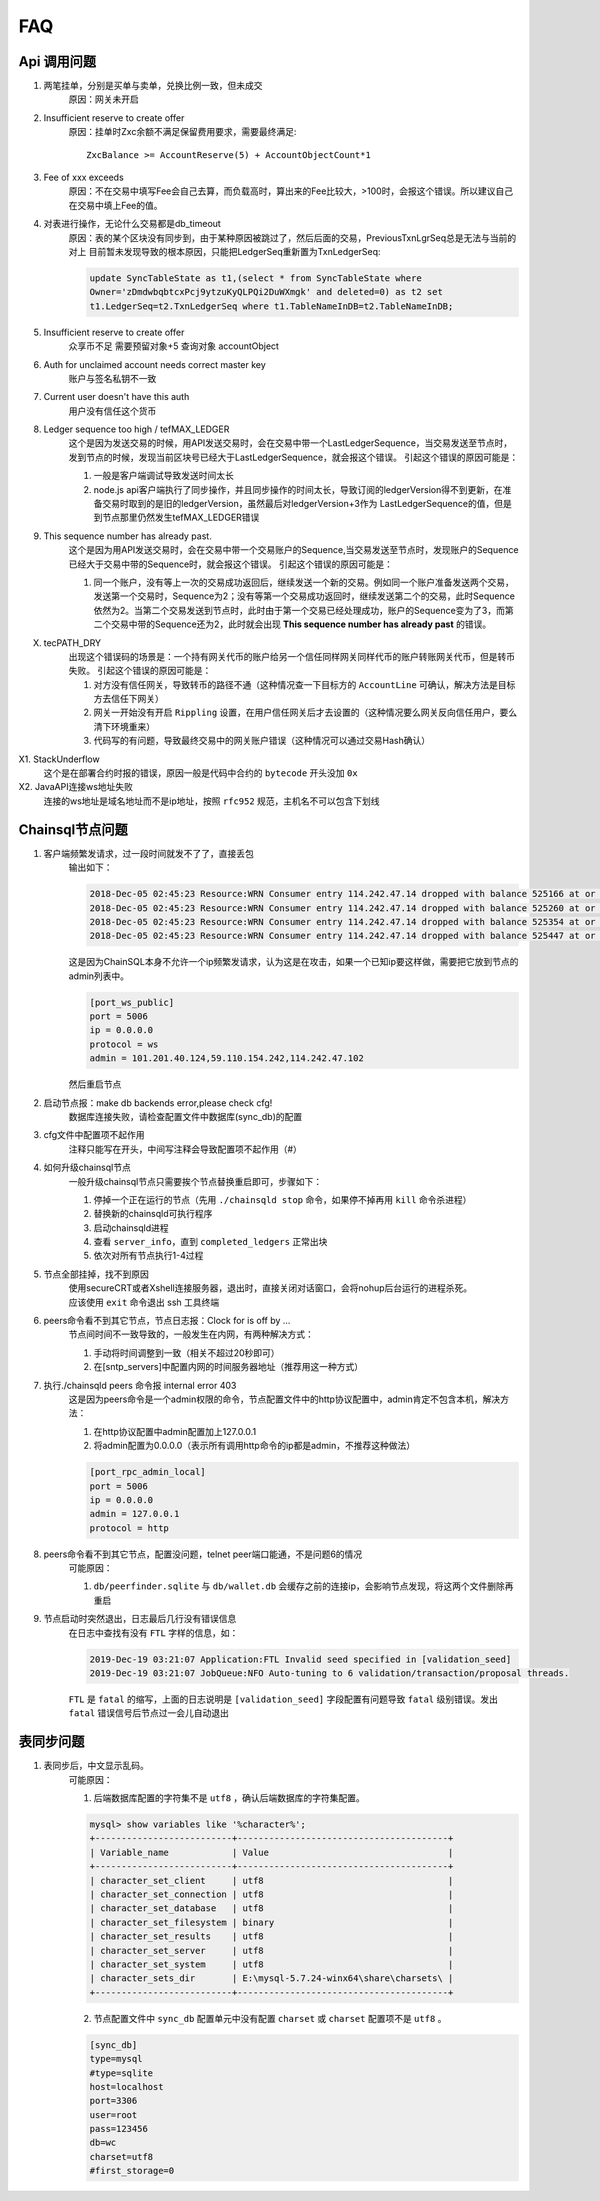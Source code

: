 
############
FAQ
############

Api 调用问题
**********************

1. 两笔挂单，分别是买单与卖单，兑换比例一致，但未成交
    原因：网关未开启 

2. Insufficient reserve to create offer
    原因：挂单时Zxc余额不满足保留费用要求，需要最终满足::
    
        ZxcBalance >= AccountReserve(5) + AccountObjectCount*1

3. Fee of xxx exceeds 
    原因：不在交易中填写Fee会自己去算，而负载高时，算出来的Fee比较大，>100时，会报这个错误。所以建议自己在交易中填上Fee的值。

4. 对表进行操作，无论什么交易都是db_timeout
    原因：表的某个区块没有同步到，由于某种原因被跳过了，然后后面的交易，PreviousTxnLgrSeq总是无法与当前的对上
    目前暂未发现导致的根本原因，只能把LedgerSeq重新置为TxnLedgerSeq:

    .. code-block:: sql

        update SyncTableState as t1,(select * from SyncTableState where 
        Owner='zDmdwbqbtcxPcj9ytzuKyQLPQi2DuWXmgk' and deleted=0) as t2 set 
        t1.LedgerSeq=t2.TxnLedgerSeq where t1.TableNameInDB=t2.TableNameInDB;

5. Insufficient reserve to create offer   
    众享币不足  需要预留对象+5  查询对象 accountObject

6. Auth for unclaimed account needs correct master key 
    账户与签名私钥不一致

7. Current user doesn\'t have this auth   
    用户没有信任这个货币

8. Ledger sequence too high / tefMAX_LEDGER
    这个是因为发送交易的时候，用API发送交易时，会在交易中带一个LastLedgerSequence，当交易发送至节点时，发到节点的时候，发现当前区块号已经大于LastLedgerSequence，就会报这个错误。
    引起这个错误的原因可能是：

    1. 一般是客户端调试导致发送时间太长
    2. node.js api客户端执行了同步操作，并且同步操作的时间太长，导致订阅的ledgerVersion得不到更新，在准备交易时取到的是旧的ledgerVersion，虽然最后对ledgerVersion+3作为 LastLedgerSequence的值，但是到节点那里仍然发生tefMAX_LEDGER错误

9. This sequence number has already past.
    这个是因为用API发送交易时，会在交易中带一个交易账户的Sequence,当交易发送至节点时，发现账户的Sequence已经大于交易中带的Sequence时，就会报这个错误。
    引起这个错误的原因可能是：

    1. 同一个账户，没有等上一次的交易成功返回后，继续发送一个新的交易。例如同一个账户准备发送两个交易，发送第一个交易时，Sequence为2；没有等第一个交易成功返回时，继续发送第二个的交易，此时Sequence依然为2。当第二个交易发送到节点时，此时由于第一个交易已经处理成功，账户的Sequence变为了3，而第二个交易中带的Sequence还为2，此时就会出现 **This sequence number has already past** 的错误。

X. tecPATH_DRY  
    出现这个错误码的场景是：一个持有网关代币的账户给另一个信任同样网关同样代币的账户转账网关代币，但是转币失败。
    引起这个错误的原因可能是：

    1. 对方没有信任网关，导致转币的路径不通（这种情况查一下目标方的 ``AccountLine`` 可确认，解决方法是目标方去信任下网关）
    2. 网关一开始没有开启 ``Rippling`` 设置，在用户信任网关后才去设置的（这种情况要么网关反向信任用户，要么清下环境重来）
    3. 代码写的有问题，导致最终交易中的网关账户错误（这种情况可以通过交易Hash确认）

X1. StackUnderflow
    这个是在部署合约时报的错误，原因一般是代码中合约的 ``bytecode`` 开头没加 ``0x``

X2. JavaAPI连接ws地址失败
    连接的ws地址是域名地址而不是ip地址，按照 ``rfc952`` 规范，主机名不可以包含下划线

Chainsql节点问题
**********************

1. 客户端频繁发请求，过一段时间就发不了了，直接丢包
    输出如下：

    .. code-block:: console

        2018-Dec-05 02:45:23 Resource:WRN Consumer entry 114.242.47.14 dropped with balance 525166 at or above drop threshold 15000
        2018-Dec-05 02:45:23 Resource:WRN Consumer entry 114.242.47.14 dropped with balance 525260 at or above drop threshold 15000
        2018-Dec-05 02:45:23 Resource:WRN Consumer entry 114.242.47.14 dropped with balance 525354 at or above drop threshold 15000
        2018-Dec-05 02:45:23 Resource:WRN Consumer entry 114.242.47.14 dropped with balance 525447 at or above drop threshold 15000

    这是因为ChainSQL本身不允许一个ip频繁发请求，认为这是在攻击，如果一个已知ip要这样做，需要把它放到节点的admin列表中。

    .. code-block:: ini

        [port_ws_public]
        port = 5006
        ip = 0.0.0.0
        protocol = ws
        admin = 101.201.40.124,59.110.154.242,114.242.47.102

    然后重启节点

2. 启动节点报：make db backends error,please check cfg!
    数据库连接失败，请检查配置文件中数据库(sync_db)的配置

3. cfg文件中配置项不起作用
    注释只能写在开头，中间写注释会导致配置项不起作用（#）

4. 如何升级chainsql节点
    一般升级chainsql节点只需要挨个节点替换重启即可，步骤如下：

    1. 停掉一个正在运行的节点（先用 ``./chainsqld stop`` 命令，如果停不掉再用 ``kill`` 命令杀进程）
    2. 替换新的chainsqld可执行程序
    3. 启动chainsqld进程
    4. 查看 ``server_info``，直到 ``completed_ledgers`` 正常出块
    5. 依次对所有节点执行1-4过程

5. 节点全部挂掉，找不到原因
    | 使用secureCRT或者Xshell连接服务器，退出时，直接关闭对话窗口，会将nohup后台运行的进程杀死。
    | 应该使用 ``exit`` 命令退出 ssh 工具终端

6. peers命令看不到其它节点，节点日志报：Clock for is off by ...
    节点间时间不一致导致的，一般发生在内网，有两种解决方式：
    
    1. 手动将时间调整到一致（相关不超过20秒即可）
    2. 在[sntp_servers]中配置内网的时间服务器地址（推荐用这一种方式）

7. 执行./chainsqld peers 命令报 internal error 403
    这是因为peers命令是一个admin权限的命令，节点配置文件中的http协议配置中，admin肯定不包含本机，解决方法：

    1. 在http协议配置中admin配置加上127.0.0.1
    2. 将admin配置为0.0.0.0（表示所有调用http命令的ip都是admin，不推荐这种做法）

    .. code-block:: ini

        [port_rpc_admin_local]
        port = 5006
        ip = 0.0.0.0
        admin = 127.0.0.1
        protocol = http

8. peers命令看不到其它节点，配置没问题，telnet peer端口能通，不是问题6的情况
    可能原因：

    1. ``db/peerfinder.sqlite`` 与 ``db/wallet.db`` 会缓存之前的连接ip，会影响节点发现，将这两个文件删除再重启

9. 节点启动时突然退出，日志最后几行没有错误信息
    在日志中查找有没有 ``FTL`` 字样的信息，如：

    .. code-block:: console

        2019-Dec-19 03:21:07 Application:FTL Invalid seed specified in [validation_seed]
        2019-Dec-19 03:21:07 JobQueue:NFO Auto-tuning to 6 validation/transaction/proposal threads.

    ``FTL`` 是 ``fatal`` 的缩写，上面的日志说明是 ``[validation_seed]`` 字段配置有问题导致 ``fatal`` 级别错误。发出 ``fatal`` 错误信号后节点过一会儿自动退出

表同步问题
**********************

1. 表同步后，中文显示乱码。
    可能原因：

    1. 后端数据库配置的字符集不是 ``utf8`` ，确认后端数据库的字符集配置。

    .. code-block:: console

        mysql> show variables like '%character%';
        +--------------------------+----------------------------------------+
        | Variable_name            | Value                                  |
        +--------------------------+----------------------------------------+
        | character_set_client     | utf8                                   |
        | character_set_connection | utf8                                   |
        | character_set_database   | utf8                                   |
        | character_set_filesystem | binary                                 |
        | character_set_results    | utf8                                   |
        | character_set_server     | utf8                                   |
        | character_set_system     | utf8                                   |
        | character_sets_dir       | E:\mysql-5.7.24-winx64\share\charsets\ |
        +--------------------------+----------------------------------------+

    2. 节点配置文件中 ``sync_db`` 配置单元中没有配置 ``charset`` 或 ``charset`` 配置项不是 ``utf8`` 。

    .. code-block:: ini

        [sync_db]
        type=mysql
        #type=sqlite
        host=localhost
        port=3306
        user=root
        pass=123456
        db=wc
        charset=utf8
        #first_storage=0